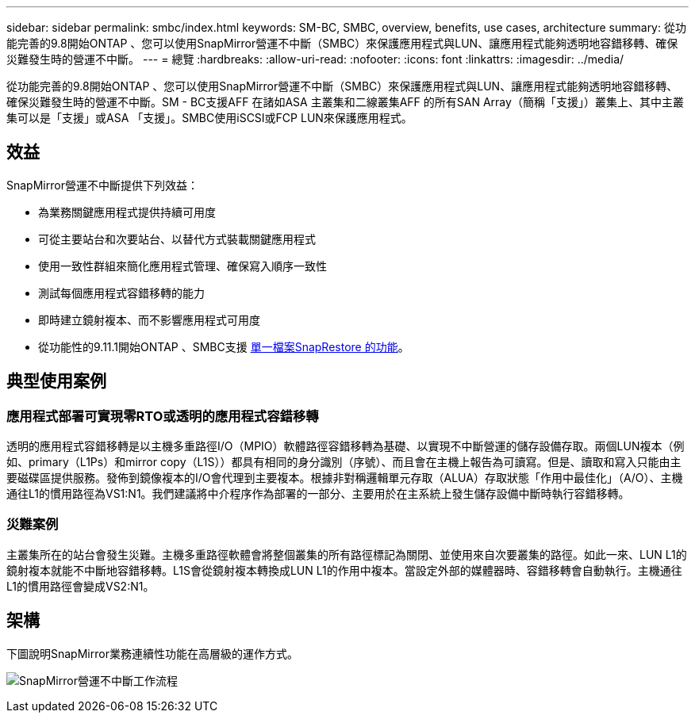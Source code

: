 ---
sidebar: sidebar 
permalink: smbc/index.html 
keywords: SM-BC, SMBC, overview, benefits, use cases, architecture 
summary: 從功能完善的9.8開始ONTAP 、您可以使用SnapMirror營運不中斷（SMBC）來保護應用程式與LUN、讓應用程式能夠透明地容錯移轉、確保災難發生時的營運不中斷。 
---
= 總覽
:hardbreaks:
:allow-uri-read: 
:nofooter: 
:icons: font
:linkattrs: 
:imagesdir: ../media/


[role="lead"]
從功能完善的9.8開始ONTAP 、您可以使用SnapMirror營運不中斷（SMBC）來保護應用程式與LUN、讓應用程式能夠透明地容錯移轉、確保災難發生時的營運不中斷。SM - BC支援AFF 在諸如ASA 主叢集和二線叢集AFF 的所有SAN Array（簡稱「支援」）叢集上、其中主叢集可以是「支援」或ASA 「支援」。SMBC使用iSCSI或FCP LUN來保護應用程式。



== 效益

SnapMirror營運不中斷提供下列效益：

* 為業務關鍵應用程式提供持續可用度
* 可從主要站台和次要站台、以替代方式裝載關鍵應用程式
* 使用一致性群組來簡化應用程式管理、確保寫入順序一致性
* 測試每個應用程式容錯移轉的能力
* 即時建立鏡射複本、而不影響應用程式可用度
* 從功能性的9.11.1開始ONTAP 、SMBC支援 xref:../data-protection/restore-single-file-snapshot-task.html[單一檔案SnapRestore 的功能]。




== 典型使用案例



=== 應用程式部署可實現零RTO或透明的應用程式容錯移轉

透明的應用程式容錯移轉是以主機多重路徑I/O（MPIO）軟體路徑容錯移轉為基礎、以實現不中斷營運的儲存設備存取。兩個LUN複本（例如、primary（L1Ps）和mirror copy（L1S））都具有相同的身分識別（序號）、而且會在主機上報告為可讀寫。但是、讀取和寫入只能由主要磁碟區提供服務。發佈到鏡像複本的I/O會代理到主要複本。根據非對稱邏輯單元存取（ALUA）存取狀態「作用中最佳化」（A/O）、主機通往L1的慣用路徑為VS1:N1。我們建議將中介程序作為部署的一部分、主要用於在主系統上發生儲存設備中斷時執行容錯移轉。



=== 災難案例

主叢集所在的站台會發生災難。主機多重路徑軟體會將整個叢集的所有路徑標記為關閉、並使用來自次要叢集的路徑。如此一來、LUN L1的鏡射複本就能不中斷地容錯移轉。L1S會從鏡射複本轉換成LUN L1的作用中複本。當設定外部的媒體器時、容錯移轉會自動執行。主機通往L1的慣用路徑會變成VS2:N1。



== 架構

下圖說明SnapMirror業務連續性功能在高層級的運作方式。

image:workflow_san_snapmirror_business_continuity.png["SnapMirror營運不中斷工作流程"]
